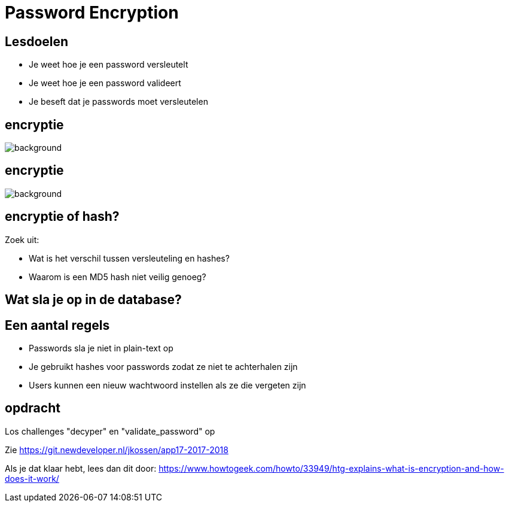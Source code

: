 = Password Encryption
:source-highlighter: coderay
:revealjs_theme: serif
:revealjs_history: true

== Lesdoelen
* Je weet hoe je een password versleutelt
* Je weet hoe je een password valideert
* Je beseft dat je passwords moet versleutelen

[%notitle,background-color=black]
== encryptie
image::img/encryption.jpg[background,size=contain]

[%notitle,background-color=black]
== encryptie
image::img/code_talkers.png[background,size=contain]

== encryptie of hash?
Zoek uit:

* Wat is het verschil tussen versleuteling en hashes?
* Waarom is een MD5 hash niet veilig genoeg?

== Wat sla je op in de database?

== Een aantal regels

[%step]
* Passwords sla je niet in plain-text op
* Je gebruikt hashes voor passwords zodat ze niet te achterhalen zijn
* Users kunnen een nieuw wachtwoord instellen als ze die vergeten zijn

== opdracht
Los challenges "decyper" en "validate_password" op

Zie https://git.newdeveloper.nl/jkossen/app17-2017-2018

Als je dat klaar hebt, lees dan dit door: https://www.howtogeek.com/howto/33949/htg-explains-what-is-encryption-and-how-does-it-work/
